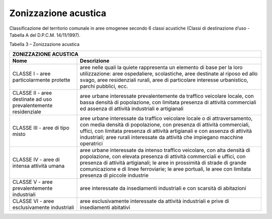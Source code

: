 Zonizzazione acustica
======================================

Classificazione del territorio comunale in aree omogenee secondo 6
classi acustiche (Classi di destinazione d’uso - Tabella A del D.P.C.M.
14/11/1997).

Tabella 3 – Zonizzazione acustica

+-----------------------------------+-----------------------------------+
| **ZONIZZAZIONE ACUSTICA**                                             |
+===================================+===================================+
| **Nome**                          | **Descrizione**                   |
+-----------------------------------+-----------------------------------+
| CLASSE I - aree particolarmente   | aree nelle quali la quiete        |
| protette                          | rappresenta un elemento di base   |
|                                   | per la loro utilizzazione: aree   |
|                                   | ospedaliere, scolastiche, aree    |
|                                   | destinate al riposo ed allo       |
|                                   | svago, aree residenziali rurali,  |
|                                   | aree di particolare interesse     |
|                                   | urbanistico, parchi pubblici,     |
|                                   | ecc.                              |
+-----------------------------------+-----------------------------------+
| CLASSE II - aree destinate ad uso | aree urbane interessate           |
| prevalentemente residenziale      | prevalentemente da traffico       |
|                                   | veicolare locale, con bassa       |
|                                   | densità di popolazione, con       |
|                                   | limitata presenza di attività     |
|                                   | commerciali ed assenza di         |
|                                   | attività industriali e            |
|                                   | artigianali                       |
+-----------------------------------+-----------------------------------+
| CLASSE III - aree di tipo misto   | aree urbane interessate da        |
|                                   | traffico veicolare locale o di    |
|                                   | attraversamento, con media        |
|                                   | densità di popolazione, con       |
|                                   | presenza di attività commerciali, |
|                                   | uffici, con limitata presenza di  |
|                                   | attività artigianali e con        |
|                                   | assenza di attività industriali;  |
|                                   | aree rurali interessate da        |
|                                   | attività che impiegano macchine   |
|                                   | operatrici                        |
+-----------------------------------+-----------------------------------+
| CLASSE IV - aree di intensa       | aree urbane interessate da        |
| attività umana                    | intenso traffico veicolare, con   |
|                                   | alta densità di popolazione, con  |
|                                   | elevata presenza di attività      |
|                                   | commerciali e uffici, con         |
|                                   | presenza di attività artigianali; |
|                                   | le aree in prossimità di strade   |
|                                   | di grande comunicazione e di      |
|                                   | linee ferroviarie; le aree        |
|                                   | portuali, le aree con limitata    |
|                                   | presenza di piccole industrie     |
+-----------------------------------+-----------------------------------+
| CLASSE V - aree prevalentemente   | aree interessate da insediamenti  |
| industriali                       | industriali e con scarsità di     |
|                                   | abitazioni                        |
+-----------------------------------+-----------------------------------+
| CLASSE VI - aree esclusivamente   | aree esclusivamente interessate   |
| industriali                       | da attività industriali e prive   |
|                                   | di insediamenti abitativi         |
+-----------------------------------+-----------------------------------+

.. raw:: html
           :file: disqus.html
